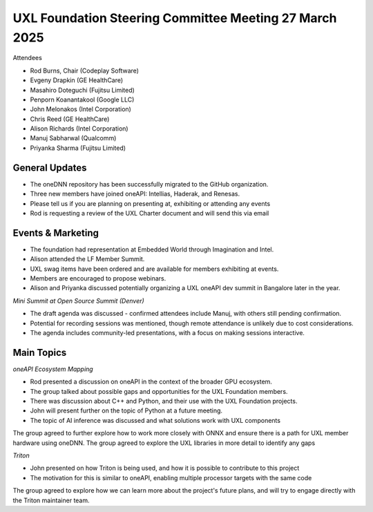 =======================================================
UXL Foundation Steering Committee Meeting 27 March 2025
=======================================================

Attendees

*	Rod Burns, Chair (Codeplay Software)
*	Evgeny Drapkin (GE HealthCare)
*	Masahiro Doteguchi (Fujitsu Limited)
*	Penporn Koanantakool (Google LLC)
*	John Melonakos (Intel Corporation)
*	Chris Reed (GE HealthCare)
*	Alison Richards (Intel Corporation)
*	Manuj Sabharwal (Qualcomm)
*	Priyanka Sharma (Fujitsu Limited)

	
General Updates
===============

*	The oneDNN repository has been successfully migrated to the GitHub organization.
*	Three new members have joined oneAPI: Intellias, Haderak, and Renesas.
* Please tell us if you are planning on presenting at, exhibiting or attending any events
* Rod is requesting a review of the UXL Charter document and will send this via email

Events & Marketing
==================

* The foundation had representation at Embedded World through Imagination and Intel.
*	Alison attended the LF Member Summit.
* UXL swag items have been ordered and are available for members exhibiting at events.
* Members are encouraged to propose webinars.
* Alison and Priyanka discussed potentially organizing a UXL oneAPI dev summit in Bangalore later in the year.

*Mini Summit at Open Source Summit (Denver)*

* The draft agenda was discussed - confirmed attendees include Manuj, with others still pending confirmation.
* Potential for recording sessions was mentioned, though remote attendance is unlikely due to cost considerations.
* The agenda includes community-led presentations, with a focus on making sessions interactive.

Main Topics
===========

*oneAPI Ecosystem Mapping*

* Rod presented a discussion on oneAPI in the context of the broader GPU ecosystem.
* The group talked about possible gaps and opportunities for the UXL Foundation members.
* There was discussion about C++ and Python, and their use with the UXL Foundation projects.
* John will present further on the topic of Python at a future meeting.
* The topic of AI inference was discussed and what solutions work with UXL components

The group agreed to further explore how to work more closely with ONNX and ensure there is a path for UXL member hardware using oneDNN.
The group agreed to explore the UXL libraries in more detail to identify any gaps

*Triton*

* John presented on how Triton is being used, and how it is possible to contribute to this project
* The motivation for this is similar to oneAPI, enabling multiple processor targets with the same code

The group agreed to explore how we can learn more about the project's future plans, and will try to engage directly with the Triton maintainer team.
